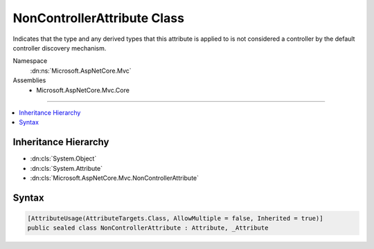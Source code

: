 

NonControllerAttribute Class
============================






Indicates that the type and any derived types that this attribute is applied to
is not considered a controller by the default controller discovery mechanism.


Namespace
    :dn:ns:`Microsoft.AspNetCore.Mvc`
Assemblies
    * Microsoft.AspNetCore.Mvc.Core

----

.. contents::
   :local:



Inheritance Hierarchy
---------------------


* :dn:cls:`System.Object`
* :dn:cls:`System.Attribute`
* :dn:cls:`Microsoft.AspNetCore.Mvc.NonControllerAttribute`








Syntax
------

.. code-block:: csharp

    [AttributeUsage(AttributeTargets.Class, AllowMultiple = false, Inherited = true)]
    public sealed class NonControllerAttribute : Attribute, _Attribute








.. dn:class:: Microsoft.AspNetCore.Mvc.NonControllerAttribute
    :hidden:

.. dn:class:: Microsoft.AspNetCore.Mvc.NonControllerAttribute

